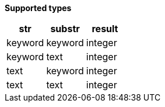 // This is generated by ESQL's AbstractFunctionTestCase. Do no edit it. See ../README.md for how to regenerate it.

*Supported types*

[%header.monospaced.styled,format=dsv,separator=|]
|===
str | substr | result
keyword | keyword | integer
keyword | text | integer
text | keyword | integer
text | text | integer
|===

